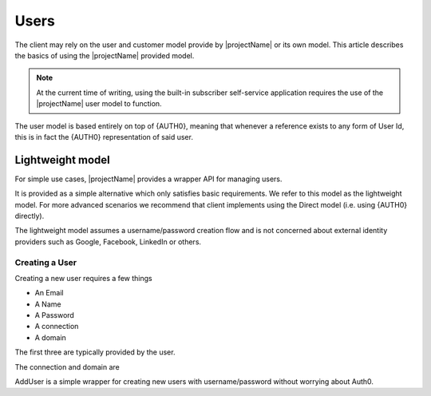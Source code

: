 .. _users:

*****
Users
*****

The client may rely on the user and customer model provide by |projectName| or its own model.
This article describes the basics of using the |projectName| provided model.

.. Note::

    At the current time of writing, using the built-in subscriber self-service application 
    requires the use of the |projectName| user model to function.

The user model is based entirely on top of {AUTH0}, meaning that whenever a reference exists to any form of User Id, this is in fact the {AUTH0} representation of said user.

Lightweight model
=================
For simple use cases, |projectName| provides a wrapper API for managing users.

It is provided as a simple alternative which only satisfies basic requirements.
We refer to this model as the lightweight model. 
For more advanced scenarios we recommend that client implements using the Direct model (i.e. using {AUTH0} directly).

The lightweight model assumes a username/password creation flow and is not concerned about external identity providers such as Google, Facebook, LinkedIn or others.

Creating a User
---------------

Creating a new user requires a few things

* An Email
* A Name
* A Password
* A connection
* A domain

The first three are typically provided by the user. 

The connection and domain are 

AddUser is a simple wrapper for creating new users with username/password without worrying about Auth0.